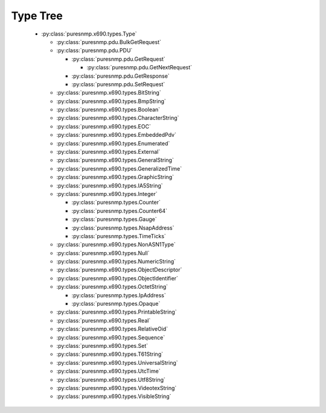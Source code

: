 .. _type_tree:

Type Tree
=========


  *  :py:class:`puresnmp.x690.types.Type`

     *  :py:class:`puresnmp.pdu.BulkGetRequest`

     *  :py:class:`puresnmp.pdu.PDU`

        *  :py:class:`puresnmp.pdu.GetRequest`

           *  :py:class:`puresnmp.pdu.GetNextRequest`

        *  :py:class:`puresnmp.pdu.GetResponse`

        *  :py:class:`puresnmp.pdu.SetRequest`

     *  :py:class:`puresnmp.x690.types.BitString`

     *  :py:class:`puresnmp.x690.types.BmpString`

     *  :py:class:`puresnmp.x690.types.Boolean`

     *  :py:class:`puresnmp.x690.types.CharacterString`

     *  :py:class:`puresnmp.x690.types.EOC`

     *  :py:class:`puresnmp.x690.types.EmbeddedPdv`

     *  :py:class:`puresnmp.x690.types.Enumerated`

     *  :py:class:`puresnmp.x690.types.External`

     *  :py:class:`puresnmp.x690.types.GeneralString`

     *  :py:class:`puresnmp.x690.types.GeneralizedTime`

     *  :py:class:`puresnmp.x690.types.GraphicString`

     *  :py:class:`puresnmp.x690.types.IA5String`

     *  :py:class:`puresnmp.x690.types.Integer`

        *  :py:class:`puresnmp.types.Counter`

        *  :py:class:`puresnmp.types.Counter64`

        *  :py:class:`puresnmp.types.Gauge`

        *  :py:class:`puresnmp.types.NsapAddress`

        *  :py:class:`puresnmp.types.TimeTicks`

     *  :py:class:`puresnmp.x690.types.NonASN1Type`

     *  :py:class:`puresnmp.x690.types.Null`

     *  :py:class:`puresnmp.x690.types.NumericString`

     *  :py:class:`puresnmp.x690.types.ObjectDescriptor`

     *  :py:class:`puresnmp.x690.types.ObjectIdentifier`

     *  :py:class:`puresnmp.x690.types.OctetString`

        *  :py:class:`puresnmp.types.IpAddress`

        *  :py:class:`puresnmp.types.Opaque`

     *  :py:class:`puresnmp.x690.types.PrintableString`

     *  :py:class:`puresnmp.x690.types.Real`

     *  :py:class:`puresnmp.x690.types.RelativeOid`

     *  :py:class:`puresnmp.x690.types.Sequence`

     *  :py:class:`puresnmp.x690.types.Set`

     *  :py:class:`puresnmp.x690.types.T61String`

     *  :py:class:`puresnmp.x690.types.UniversalString`

     *  :py:class:`puresnmp.x690.types.UtcTime`

     *  :py:class:`puresnmp.x690.types.Utf8String`

     *  :py:class:`puresnmp.x690.types.VideotexString`

     *  :py:class:`puresnmp.x690.types.VisibleString`
